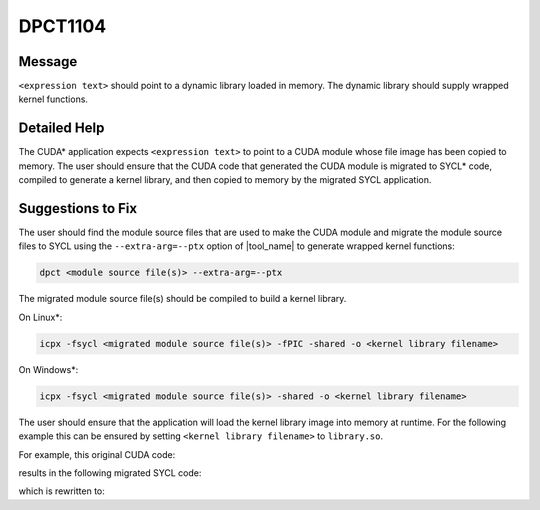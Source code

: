 .. _id_DPCT1104:

DPCT1104
========

Message
-------

.. _msg-1104-start:

``<expression text>`` should point to a dynamic library loaded in memory. The dynamic
library should supply wrapped kernel functions.

.. _msg-1104-end:

Detailed Help
-------------

The CUDA\* application expects ``<expression text>`` to point to a CUDA module
whose file image has been copied to memory. The user should ensure that the CUDA
code that generated the CUDA module is migrated to SYCL\* code, compiled to
generate a kernel library, and then copied to memory by the migrated SYCL
application.

Suggestions to Fix
------------------

The user should find the module source files that are used to make the CUDA
module and migrate the module source files to SYCL using the ``--extra-arg=--ptx``
option of |tool_name| to generate wrapped kernel functions:

.. code-block:: bash

   dpct <module source file(s)> --extra-arg=--ptx

The migrated module source file(s) should be compiled to build a kernel library.

On Linux\*:

.. code-block:: bash

   icpx -fsycl <migrated module source file(s)> -fPIC -shared -o <kernel library filename>

On Windows\*:

.. code-block:: bash

   icpx -fsycl <migrated module source file(s)> -shared -o <kernel library filename>

The user should ensure that the application will load the kernel library image into
memory at runtime. For the following example this can be ensured by setting
``<kernel library filename>`` to ``library.so``.

For example, this original CUDA code:

.. code-block:: cpp
   :linenos:

     const void *image = loadFile("module.ptx");
     cuModuleLoadData(&module, image);

results in the following migrated SYCL code:

.. code-block:: cpp
   :linenos:

     const void *image = loadFile("module.ptx");
     module = dpct::load_kernel_library(image);

which is rewritten to:

.. code-block:: cpp
   :linenos:

     const void *image = loadFile("library.so");
     module = dpct::load_kernel_library(image);
